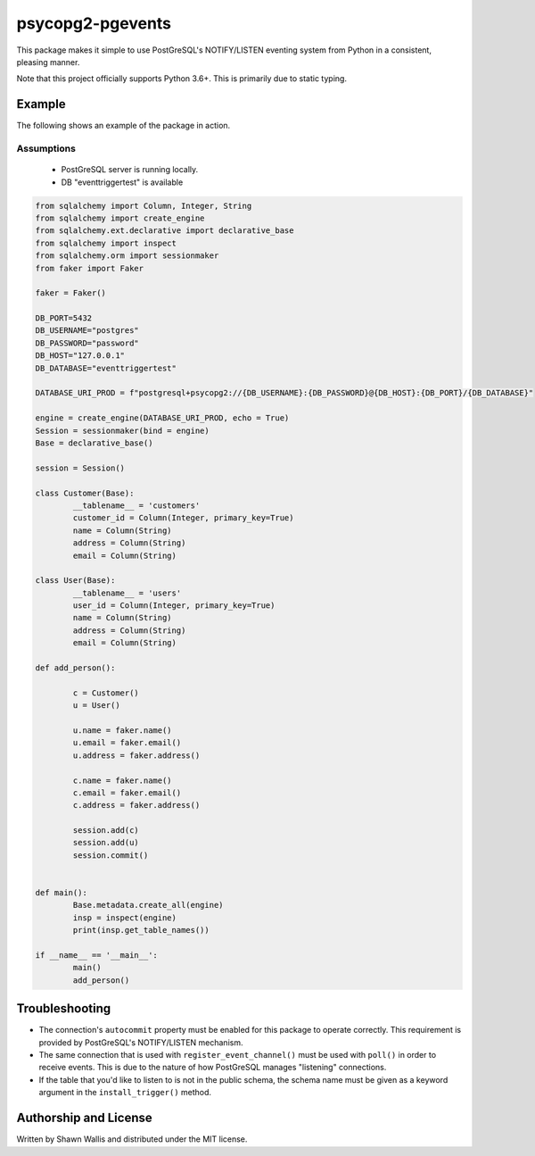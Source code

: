 #################
psycopg2-pgevents
#################

.. image:: https://badge.fury.io/py/psycopg2-pgevents.svg
    :target: https://badge.fury.io/py/psycopg2-pgevents
.. image:: https://coveralls.io/repos/github/shawalli/psycopg2-pgevents/badge.svg?branch=master
    :target: https://coveralls.io/github/shawalli/psycopg2-pgevents?branch=master
.. image:: https://img.shields.io/badge/License-MIT-yellow.svg
    :target: https://opensource.org/licenses/MIT

This package makes it simple to use PostGreSQL's NOTIFY/LISTEN eventing system
from Python in a consistent, pleasing manner.

Note that this project officially supports Python 3.6+. This is primarily due
to static typing.

*******
Example
*******

The following shows an example of the package in action.

Assumptions
-----------

 - PostGreSQL server is running locally.
 - DB "eventtriggertest" is available

.. code-block:: python


	from sqlalchemy import Column, Integer, String
	from sqlalchemy import create_engine
	from sqlalchemy.ext.declarative import declarative_base
	from sqlalchemy import inspect
	from sqlalchemy.orm import sessionmaker
	from faker import Faker

	faker = Faker()

	DB_PORT=5432
	DB_USERNAME="postgres"
	DB_PASSWORD="password"
	DB_HOST="127.0.0.1"
	DB_DATABASE="eventtriggertest"

	DATABASE_URI_PROD = f"postgresql+psycopg2://{DB_USERNAME}:{DB_PASSWORD}@{DB_HOST}:{DB_PORT}/{DB_DATABASE}"

	engine = create_engine(DATABASE_URI_PROD, echo = True)
	Session = sessionmaker(bind = engine)
	Base = declarative_base()

	session = Session()

	class Customer(Base):
		__tablename__ = 'customers'
		customer_id = Column(Integer, primary_key=True)
		name = Column(String)
		address = Column(String)
		email = Column(String)

	class User(Base):
		__tablename__ = 'users'
		user_id = Column(Integer, primary_key=True)
		name = Column(String)
		address = Column(String)
		email = Column(String)

	def add_person():

		c = Customer()
		u = User()

		u.name = faker.name()
		u.email = faker.email()
		u.address = faker.address()

		c.name = faker.name()
		c.email = faker.email()
		c.address = faker.address()

		session.add(c)
		session.add(u)
		session.commit()


	def main():
		Base.metadata.create_all(engine)
		insp = inspect(engine)
		print(insp.get_table_names())

	if __name__ == '__main__':
		main()
		add_person()

***************
Troubleshooting
***************

* The connection's ``autocommit`` property must be enabled for this package to
  operate correctly. This requirement is provided by PostGreSQL's NOTIFY/LISTEN
  mechanism.

* The same connection that is used with ``register_event_channel()`` must be
  used with ``poll()`` in order to receive events. This is due to the nature of
  how PostGreSQL manages "listening" connections.

* If the table that you'd like to listen to is not in the public schema, the
  schema name must be given as a keyword argument in the ``install_trigger()``
  method.

**********************
Authorship and License
**********************

Written by Shawn Wallis and distributed under the MIT license.

